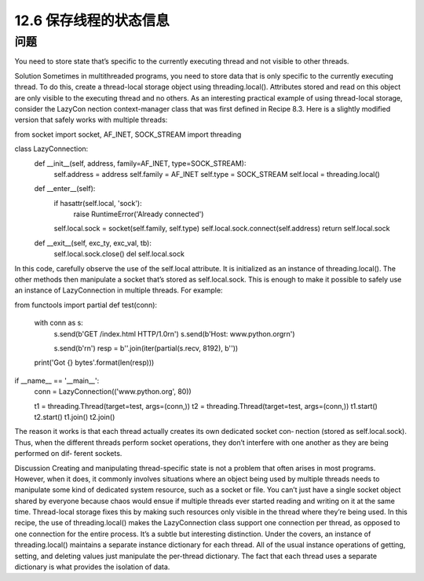 ============================
12.6 保存线程的状态信息
============================

----------
问题
----------
You need to store state that’s specific to the currently executing thread and not visible
to other threads.

Solution
Sometimes in multithreaded programs, you need to store data that is only specific to
the currently executing thread. To do this, create a thread-local storage object using
threading.local(). Attributes stored and read on this object are only visible to the
executing thread and no others.
As an interesting practical example of using thread-local storage, consider the LazyCon
nection context-manager class that was first defined in Recipe 8.3. Here is a slightly
modified version that safely works with multiple threads:

from socket import socket, AF_INET, SOCK_STREAM
import threading

class LazyConnection:
    def __init__(self, address, family=AF_INET, type=SOCK_STREAM):
        self.address = address
        self.family = AF_INET
        self.type = SOCK_STREAM
        self.local = threading.local()

    def __enter__(self):
        if hasattr(self.local, 'sock'):
            raise RuntimeError('Already connected')
        self.local.sock = socket(self.family, self.type)
        self.local.sock.connect(self.address)
        return self.local.sock

    def __exit__(self, exc_ty, exc_val, tb):
        self.local.sock.close()
        del self.local.sock

In this code, carefully observe the use of the self.local attribute. It is initialized as an
instance of  threading.local(). The other methods then manipulate a socket that’s
stored as self.local.sock. This is enough to make it possible to safely use an instance
of LazyConnection in multiple threads. For example:

from functools import partial
def test(conn):
    with conn as s:
        s.send(b'GET /index.html HTTP/1.0\r\n')
        s.send(b'Host: www.python.org\r\n')

        s.send(b'\r\n')
        resp = b''.join(iter(partial(s.recv, 8192), b''))

    print('Got {} bytes'.format(len(resp)))

if __name__ == '__main__':
    conn = LazyConnection(('www.python.org', 80))

    t1 = threading.Thread(target=test, args=(conn,))
    t2 = threading.Thread(target=test, args=(conn,))
    t1.start()
    t2.start()
    t1.join()
    t2.join()

The reason it works is that each thread actually creates its own dedicated socket con‐
nection (stored as self.local.sock). Thus, when the different threads perform socket
operations, they don’t interfere with one another as they are being performed on dif‐
ferent sockets.

Discussion
Creating and manipulating thread-specific state is not a problem that often arises in
most programs. However, when it does, it commonly involves situations where an object
being used by multiple threads needs to manipulate some kind of dedicated system
resource, such as a socket or file. You can’t just have a single socket object shared by
everyone because chaos would ensue if multiple threads ever started reading and writing
on it at the same time. Thread-local storage fixes this by making such resources only
visible in the thread where they’re being used.
In this recipe, the use of threading.local() makes the LazyConnection class support
one connection per thread, as opposed to one connection for the entire process. It’s a
subtle but interesting distinction.
Under the covers, an instance of  threading.local() maintains a separate instance
dictionary for each thread. All of the usual instance operations of getting, setting, and
deleting values just manipulate the per-thread dictionary. The fact that each thread uses
a separate dictionary is what provides the isolation of data.
